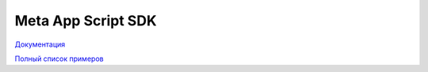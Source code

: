 =========================
Meta App Script SDK
=========================


`Документация
<http://metasdk.readthedocs.io/>`_



`Полный список примеров
<https://github.com/devision-io/metasdk/tree/master/metasdk/examples/>`_
